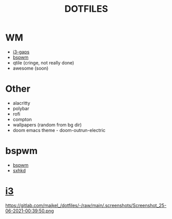#+TITLE: DOTFILES
* WM
- [[#i3][i3-gaps]]
- [[#bspwm][bspwm]]
- qtile (cringe, not really done)
- awesome (soon)
* Other
- alacritty
- polybar
- rofi
- compton
- wallpapers (random from bg dir)
- doom emacs theme - doom-outrun-electric

* bspwm
#+CAPTION: bspwm
 - [[https://gitlab.com/majkel_/dotfiles/-/tree/main/.config/bspwm][bspwm]]
 - [[https://gitlab.com/majkel_/dotfiles/-/tree/main/.config/sxhkd][sxhkd]]
 #+ATTR_HTML: align : left width: 1024 height : 768
[[https://gitlab.com/majkel_/dotfiles/-/raw/main/.screenshots/Screenshot_24-06-2021-23:46:45.png]]
[[https://gitlab.com/majkel_/dotfiles/-/raw/main/.screenshots/Screenshot_24-06-2021-23:47:27.png]]
[[https://gitlab.com/majkel_/dotfiles/-/raw/main/.screenshots/Screenshot_24-06-2021-23:48:35.png]]
[[https://gitlab.com/majkel_/dotfiles/-/raw/main/.screenshots/Screenshot_24-06-2021-23:48:50.png]]

* [[https://gitlab.com/majkel_/dotfiles/-/tree/main/.config/i3][i3]]
#+CAPTION: i3
[[https://gitlab.com/majkel_/dotfiles/-/raw/main/.screenshots/Screenshot_25-06-2021-00:39:59.png]]
https://gitlab.com/majkel_/dotfiles/-/raw/main/.screenshots/Screenshot_25-06-2021-00:39:50.png
